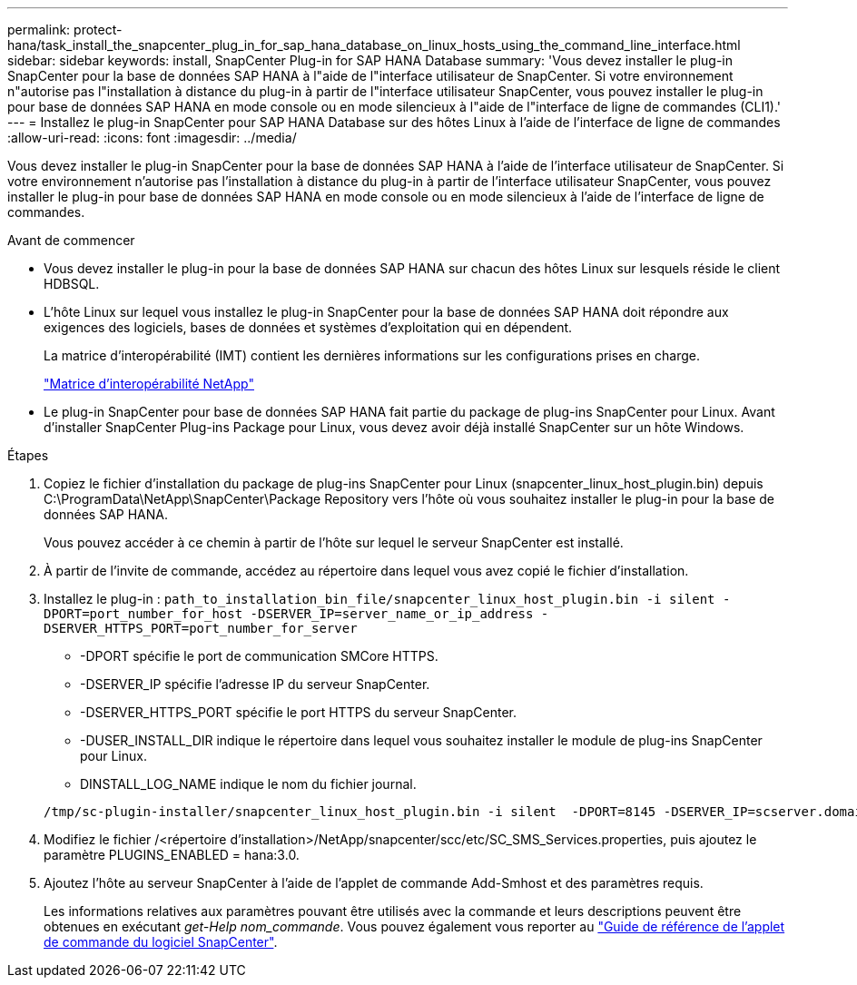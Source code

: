 ---
permalink: protect-hana/task_install_the_snapcenter_plug_in_for_sap_hana_database_on_linux_hosts_using_the_command_line_interface.html 
sidebar: sidebar 
keywords: install, SnapCenter Plug-in for SAP HANA Database 
summary: 'Vous devez installer le plug-in SnapCenter pour la base de données SAP HANA à l"aide de l"interface utilisateur de SnapCenter. Si votre environnement n"autorise pas l"installation à distance du plug-in à partir de l"interface utilisateur SnapCenter, vous pouvez installer le plug-in pour base de données SAP HANA en mode console ou en mode silencieux à l"aide de l"interface de ligne de commandes (CLI1).' 
---
= Installez le plug-in SnapCenter pour SAP HANA Database sur des hôtes Linux à l'aide de l'interface de ligne de commandes
:allow-uri-read: 
:icons: font
:imagesdir: ../media/


[role="lead"]
Vous devez installer le plug-in SnapCenter pour la base de données SAP HANA à l'aide de l'interface utilisateur de SnapCenter. Si votre environnement n'autorise pas l'installation à distance du plug-in à partir de l'interface utilisateur SnapCenter, vous pouvez installer le plug-in pour base de données SAP HANA en mode console ou en mode silencieux à l'aide de l'interface de ligne de commandes.

.Avant de commencer
* Vous devez installer le plug-in pour la base de données SAP HANA sur chacun des hôtes Linux sur lesquels réside le client HDBSQL.
* L'hôte Linux sur lequel vous installez le plug-in SnapCenter pour la base de données SAP HANA doit répondre aux exigences des logiciels, bases de données et systèmes d'exploitation qui en dépendent.
+
La matrice d'interopérabilité (IMT) contient les dernières informations sur les configurations prises en charge.

+
https://imt.netapp.com/matrix/imt.jsp?components=112393;&solution=1259&isHWU&src=IMT["Matrice d'interopérabilité NetApp"]

* Le plug-in SnapCenter pour base de données SAP HANA fait partie du package de plug-ins SnapCenter pour Linux. Avant d'installer SnapCenter Plug-ins Package pour Linux, vous devez avoir déjà installé SnapCenter sur un hôte Windows.


.Étapes
. Copiez le fichier d'installation du package de plug-ins SnapCenter pour Linux (snapcenter_linux_host_plugin.bin) depuis C:\ProgramData\NetApp\SnapCenter\Package Repository vers l'hôte où vous souhaitez installer le plug-in pour la base de données SAP HANA.
+
Vous pouvez accéder à ce chemin à partir de l'hôte sur lequel le serveur SnapCenter est installé.

. À partir de l'invite de commande, accédez au répertoire dans lequel vous avez copié le fichier d'installation.
. Installez le plug-in : `path_to_installation_bin_file/snapcenter_linux_host_plugin.bin -i silent -DPORT=port_number_for_host -DSERVER_IP=server_name_or_ip_address -DSERVER_HTTPS_PORT=port_number_for_server`
+
** -DPORT spécifie le port de communication SMCore HTTPS.
** -DSERVER_IP spécifie l'adresse IP du serveur SnapCenter.
** -DSERVER_HTTPS_PORT spécifie le port HTTPS du serveur SnapCenter.
** -DUSER_INSTALL_DIR indique le répertoire dans lequel vous souhaitez installer le module de plug-ins SnapCenter pour Linux.
** DINSTALL_LOG_NAME indique le nom du fichier journal.


+
[listing]
----
/tmp/sc-plugin-installer/snapcenter_linux_host_plugin.bin -i silent  -DPORT=8145 -DSERVER_IP=scserver.domain.com -DSERVER_HTTPS_PORT=8146 -DUSER_INSTALL_DIR=/opt -DINSTALL_LOG_NAME=SnapCenter_Linux_Host_Plugin_Install_2.log -DCHOSEN_FEATURE_LIST=CUSTOM
----
. Modifiez le fichier /<répertoire d'installation>/NetApp/snapcenter/scc/etc/SC_SMS_Services.properties, puis ajoutez le paramètre PLUGINS_ENABLED = hana:3.0.
. Ajoutez l'hôte au serveur SnapCenter à l'aide de l'applet de commande Add-Smhost et des paramètres requis.
+
Les informations relatives aux paramètres pouvant être utilisés avec la commande et leurs descriptions peuvent être obtenues en exécutant _get-Help nom_commande_. Vous pouvez également vous reporter au https://library.netapp.com/ecm/ecm_download_file/ECMLP2886205["Guide de référence de l'applet de commande du logiciel SnapCenter"^].


